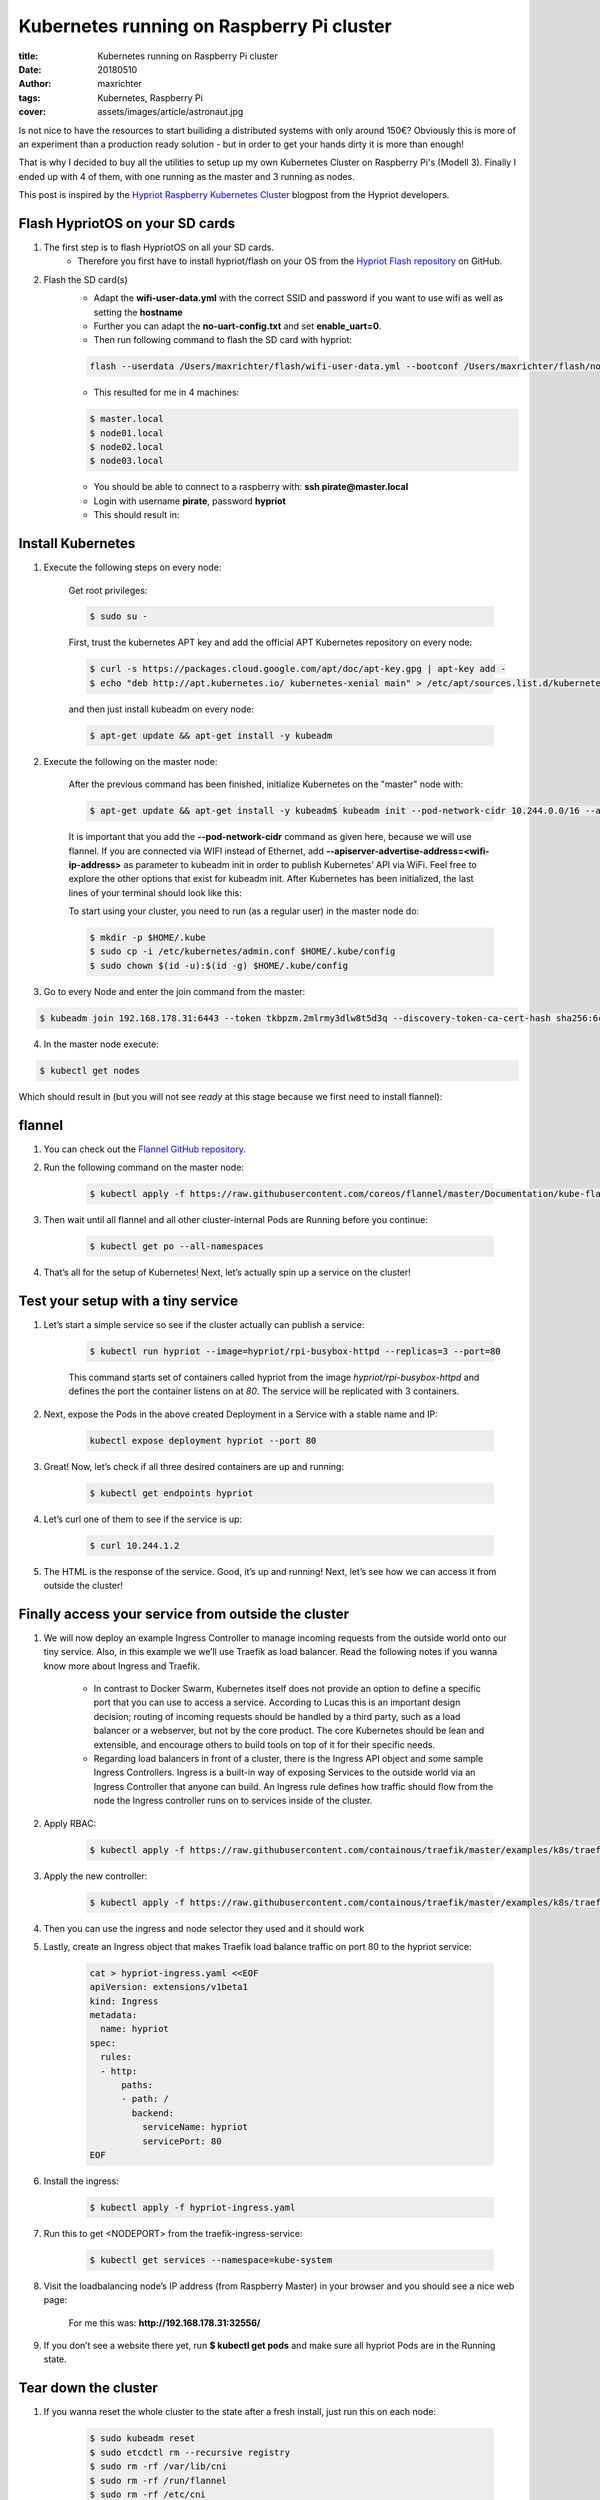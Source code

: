 ==========================================
Kubernetes running on Raspberry Pi cluster
==========================================

:title: Kubernetes running on Raspberry Pi cluster
:date: 20180510
:author: maxrichter
:tags: Kubernetes, Raspberry Pi
:cover: assets/images/article/astronaut.jpg

.. image:: /assets/images/traefik/raspberry-pi-cluster.png
    :align: center
    :alt: Raspberry Pi Cluster

Is not nice to have the resources to start builiding a distributed systems with only around 150€?
Obviously this is more of an experiment than a production ready solution - but in order to get your hands dirty it is more than enough!

That is why I decided to buy all the utilities to setup up my own Kubernetes Cluster on Raspberry Pi's (Modell 3).
Finally I ended up with 4 of them, with one running as the master and 3 running as nodes.

This post is inspired by the `Hypriot Raspberry Kubernetes Cluster <https://blog.hypriot.com/post/setup-kubernetes-raspberry-pi-cluster>`_ blogpost from the Hypriot developers.

Flash HypriotOS on your SD cards
--------------------------------

1. The first step is to flash HypriotOS on all your SD cards.
    * Therefore you first have to install hypriot/flash on your OS from the `Hypriot Flash repository <https://github.com/hypriot/flash>`_ on GitHub.

2. Flash the SD card(s)
    * Adapt the **wifi-user-data.yml** with the correct SSID and password if you want to use wifi as well as setting the **hostname**
    * Further you can adapt the **no-uart-config.txt** and set **enable_uart=0**.
    * Then run following command to flash the SD card with hypriot:

    .. code-block:: bash

        flash --userdata /Users/maxrichter/flash/wifi-user-data.yml --bootconf /Users/maxrichter/flash/no-uart-config.txt https://github.com/hypriot/image-builder-rpi/releases/download/v1.9.0/hypriotos-rpi-v1.9.0.img.zip

    *  This resulted for me in 4 machines:

    .. code-block:: bash

         $ master.local
         $ node01.local
         $ node02.local
         $ node03.local

    * You should be able to connect to a raspberry with: **ssh pirate@master.local**
    * Login with username **pirate**, password **hypriot**
    * This should result in:

    .. image:: /assets/images/traefik/hypriot_1.png
        :align: center
        :alt: Hypriot 1

Install Kubernetes
------------------

1. Execute the following steps on every node:

    Get root privileges:

    .. code-block:: bash

        $ sudo su -

    First, trust the kubernetes APT key and add the official APT Kubernetes repository on every node:

    .. code-block:: bash

         $ curl -s https://packages.cloud.google.com/apt/doc/apt-key.gpg | apt-key add -
         $ echo "deb http://apt.kubernetes.io/ kubernetes-xenial main" > /etc/apt/sources.list.d/kubernetes.list

    and then just install kubeadm on every node:

    .. code-block:: bash

        $ apt-get update && apt-get install -y kubeadm

2. Execute the following on the master node:

    After the previous command has been finished, initialize Kubernetes on the "master" node with:

    .. code-block:: bash

        $ apt-get update && apt-get install -y kubeadm$ kubeadm init --pod-network-cidr 10.244.0.0/16 --apiserver-advertise-address=192.168.178.30

    It is important that you add the **--pod-network-cidr** command as given here, because we will use flannel. If you are connected via WIFI instead of Ethernet, add **--apiserver-advertise-address=<wifi-ip-address>** as parameter to kubeadm init in order to publish Kubernetes’ API via WiFi. Feel free to explore the other options that exist for kubeadm init.
    After Kubernetes has been initialized, the last lines of your terminal should look like this:

    .. image:: /assets/images/traefik/hypriot_2.png
            :align: center
            :alt: Hypriot 2

    To start using your cluster, you need to run (as a regular user) in the master node do:

    .. code-block:: bash

         $ mkdir -p $HOME/.kube
         $ sudo cp -i /etc/kubernetes/admin.conf $HOME/.kube/config
         $ sudo chown $(id -u):$(id -g) $HOME/.kube/config

3. Go to every Node and enter the join command from the master:

.. code-block:: bash

    $ kubeadm join 192.168.178.31:6443 --token tkbpzm.2mlrmy3dlw8t5d3q --discovery-token-ca-cert-hash sha256:6cc738b32406b2f21292b1b0106685105391a4a3f9d5bac5f8e9d3b9193b5e62

4. In the master node execute:

.. code-block:: bash

    $ kubectl get nodes

Which should result in (but you will not see `ready` at this stage because we first need to install flannel):

    .. image:: /assets/images/traefik/get-nodes.png
            :align: center
            :alt: Hypriot Get Nodes

flannel
-------

1. You can check out the `Flannel GitHub repository <https://github.com/coreos/flannel>`_.
2. Run the following command on the master node:

    .. code-block:: bash

        $ kubectl apply -f https://raw.githubusercontent.com/coreos/flannel/master/Documentation/kube-flannel.yml

    .. image:: /assets/images/traefik/flannel.png
            :align: center
            :alt: Flannel

3. Then wait until all flannel and all other cluster-internal Pods are Running before you continue:

    .. code-block:: bash

        $ kubectl get po --all-namespaces

4. That’s all for the setup of Kubernetes! Next, let’s actually spin up a service on the cluster!

    .. image:: /assets/images/traefik/show-namespaces.png
            :align: center
            :alt: Flannel Show Namespaces

Test your setup with a tiny service
-----------------------------------

1. Let’s start a simple service so see if the cluster actually can publish a service:

    .. code-block:: bash

        $ kubectl run hypriot --image=hypriot/rpi-busybox-httpd --replicas=3 --port=80

    This command starts set of containers called hypriot from the image `hypriot/rpi-busybox-httpd` and defines the port the container listens on at `80`. The service will be replicated with 3 containers.

2. Next, expose the Pods in the above created Deployment in a Service with a stable name and IP:

    .. code-block:: bash

        kubectl expose deployment hypriot --port 80

3. Great! Now, let’s check if all three desired containers are up and running:

    .. code-block:: bash

        $ kubectl get endpoints hypriot

    .. image:: /assets/images/traefik/show-endpoints.png
            :align: center
            :alt: Show Endpoints

4. Let’s curl one of them to see if the service is up:

    .. code-block:: bash

        $ curl 10.244.1.2

    .. image:: /assets/images/traefik/curl-service.png
        :align: center
        :alt: Curl Service

5. The HTML is the response of the service. Good, it’s up and running! Next, let’s see how we can access it from outside the cluster!

Finally access your service from outside the cluster
----------------------------------------------------

1. We will now deploy an example Ingress Controller to manage incoming requests from the outside world onto our tiny service. Also, in this example we we’ll use Traefik as load balancer. Read the following notes if you wanna know more about Ingress and Traefik.

    * In contrast to Docker Swarm, Kubernetes itself does not provide an option to define a specific port that you can use to access a service. According to Lucas this is an important design decision; routing of incoming requests should be handled by a third party, such as a load balancer or a webserver, but not by the core product. The core Kubernetes should be lean and extensible, and encourage others to build tools on top of it for their specific needs.
    * Regarding load balancers in front of a cluster, there is the Ingress API object and some sample Ingress Controllers. Ingress is a built-in way of exposing Services to the outside world via an Ingress Controller that anyone can build. An Ingress rule defines how traffic should flow from the node the Ingress controller runs on to services inside of the cluster.

2. Apply RBAC:

    .. code-block:: bash

        $ kubectl apply -f https://raw.githubusercontent.com/containous/traefik/master/examples/k8s/traefik-rbac.yaml

3. Apply the new controller:

    .. code-block:: bash

        $ kubectl apply -f https://raw.githubusercontent.com/containous/traefik/master/examples/k8s/traefik-deployment.yaml

4. Then you can use the ingress and node selector they used and it should work
5. Lastly, create an Ingress object that makes Traefik load balance traffic on port 80 to the hypriot service:

    .. code-block:: bash

         cat > hypriot-ingress.yaml <<EOF
         apiVersion: extensions/v1beta1
         kind: Ingress
         metadata:
           name: hypriot
         spec:
           rules:
           - http:
               paths:
               - path: /
                 backend:
                   serviceName: hypriot
                   servicePort: 80
         EOF

6. Install the ingress:

    .. code-block:: bash

        $ kubectl apply -f hypriot-ingress.yaml

7. Run this to get <NODEPORT> from the traefik-ingress-service:

    .. code-block:: bash

        $ kubectl get services --namespace=kube-system

8. Visit the loadbalancing node’s IP address (from Raspberry Master) in your browser and you should see a nice web page:

    For me this was: **http://192.168.178.31:32556/**

    .. image:: /assets/images/traefik/hypriot-website.png
        :align: center
        :alt: Hypriot Website

9. If you don’t see a website there yet, run **$ kubectl get pods** and make sure all hypriot Pods are in the Running state.

Tear down the cluster
---------------------

1. If you wanna reset the whole cluster to the state after a fresh install, just run this on each node:

    .. code-block:: bash

        $ sudo kubeadm reset
        $ sudo etcdctl rm --recursive registry
        $ sudo rm -rf /var/lib/cni
        $ sudo rm -rf /run/flannel
        $ sudo rm -rf /etc/cni

2. In addition, it is recommended to delete some additional files `as its mentioned here <https://stackoverflow.com/questions/41359224/kubernetes-failed-to-setup-network-for-pod-after-executed-kubeadm-reset/41372829#41372829>`_.

    .. code-block:: bash

        $ kubectl delete -f hypriot-ingress.yaml
        $ kubectl delete ingress hypriot
        $ kubectl delete service hypriot
        $ kubectl delete deployment hypriot

Kubernetes Dashboard
--------------------

1. The dashboard is a wonderful interface to visualize the state of the cluster. Start it with:

    .. code-block:: bash

        $ kubectl apply -f https://raw.githubusercontent.com/kubernetes/dashboard/v1.10.0/src/deploy/recommended/kubernetes-dashboard-arm.yaml

2. Edit the kubernetes-dashboard service to use type: ClusterIP to type: NodePort, see Accessing Kubernetes Dashboard for more details.

    .. code-block:: bash

        $ kubectl -n kube-system edit service kubernetes-dashboard

3. The following command provides the port that the dashboard is exposed at on every node with the NodePort function of Services, which is another way to expose your Services to the outside of your cluster:

    .. code-block:: bash

        $ kubectl get services --namespace=kube-system

4. Then you can checkout the dashboard on any node’s IP address on that port! Make sure to use https when accessing the dashboard, for example if running on port 32486 access it at:

    .. code-block:: bash

        $ https://<node-ip>:32486

5. Visit the load-balancers page:

    .. code-block:: bash

        https://192.168.178.31:32486

6. Log in with the created token
7. `Summary for the dashboard <https://github.com/kubernetes/dashboard/wiki/Access-control>`_
8. In order to use the admin account:

    1. Create **dashboard-admin.yaml** file
    2. **$ nano dashboard-admin.yaml** and copy the following:

        .. code-block:: bash

             apiVersion: rbac.authorization.k8s.io/v1beta1
             kind: ClusterRoleBinding
             metadata:
               name: kubernetes-dashboard
               labels:
                 k8s-app: kubernetes-dashboard
             roleRef:
               apiGroup: rbac.authorization.k8s.io
               kind: ClusterRole
               name: cluster-admin
             subjects:
             - kind: ServiceAccount
               name: kubernetes-dashboard
               namespace: kube-system

    3. Execute **kubectl create -f dashboard-admin.yaml** to deploy it.
    4.  Afterwards you can use Skip option on login page to access Dashboard.

.. image:: /assets/images/traefik/dashboard.png
    :align: center
    :alt: Dashboard

Summary
-------

These are all the step to get  Kubernetes get running on a Raspberry Pi Cluster.
If you have any questions or suggestions, please feel free to use Disqus on this blog.
